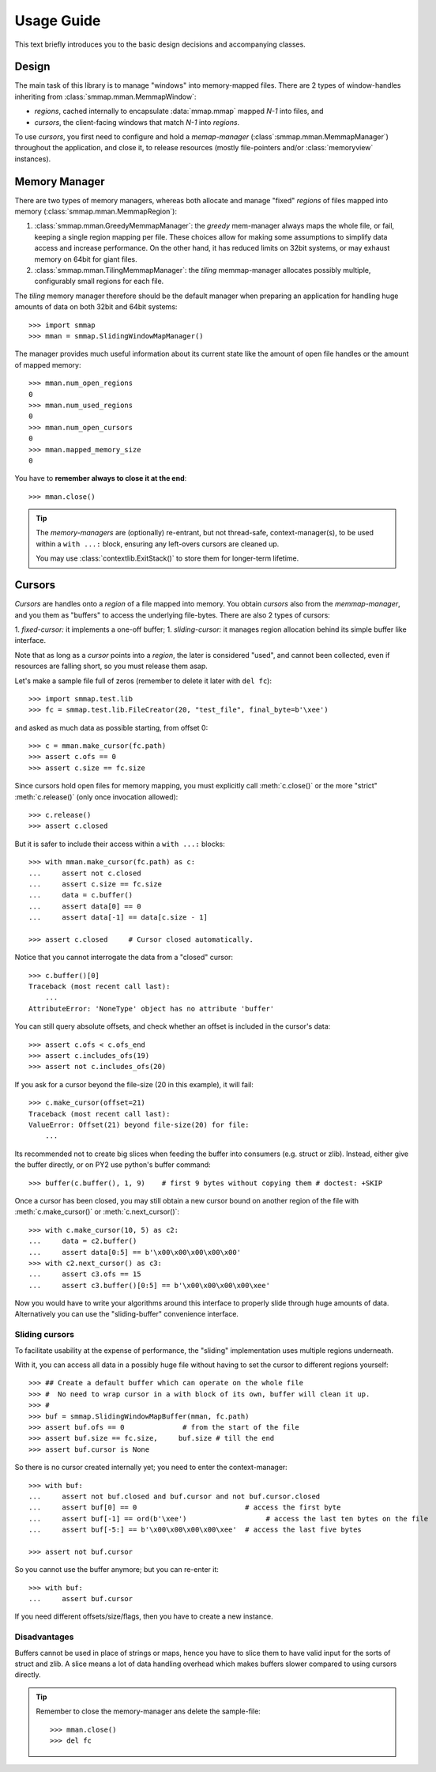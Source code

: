 .. _tutorial-label:

###########
Usage Guide
###########
This text briefly introduces you to the basic design decisions and accompanying classes.


Design
======
The main task of this library is to manage "windows" into memory-mapped files.
There are 2 types of window-handles inheriting from :class:`smmap.mman.MemmapWindow`:

- *regions*, cached internally to encapsulate :data:`mmap.mmap` mapped *N-1* into files, and
- *cursors*, the client-facing windows that match *N-1* into *regions*.

To use *cursors*, you first need to configure and hold a *memap-manager*
(:class`:smmap.mman.MemmapManager`) throughout the application, and close it, to release resources
(mostly file-pointers and/or :class:`memoryview` instances).


Memory Manager
==============
There are two types of memory managers, whereas both allocate and manage "fixed" *regions*
of files mapped into memory (:class:`smmap.mman.MemmapRegion`):

1. :class:`smmap.mman.GreedyMemmapManager`: the *greedy* mem-manager always maps the whole file,
   or fail, keeping a single region mapping per file.  These choices allow for making
   some assumptions to simplify data access and increase performance.
   On the other hand, it has reduced limits on 32bit systems, or may exhaust memory on 64bit
   for giant files.

2. :class:`smmap.mman.TilingMemmapManager`: the *tiling* memmap-manager allocates possibly multiple,
   configurably small regions for each file.

The *tiling* memory manager therefore should be the default manager when preparing an application
for handling huge amounts of data on both 32bit and 64bit systems::

    >>> import smmap
    >>> mman = smmap.SlidingWindowMapManager()

The manager provides much useful information about its current state
like the amount of open file handles or the amount of mapped memory::

    >>> mman.num_open_regions
    0
    >>> mman.num_used_regions
    0
    >>> mman.num_open_cursors
    0
    >>> mman.mapped_memory_size
    0

You have to **remember always to close it at the end**::

    >>> mman.close()

.. Tip::

   The *memory-managers* are (optionally) re-entrant, but not thread-safe, context-manager(s),
   to be used within a ``with ...:`` block, ensuring any left-overs cursors are cleaned up.

   You may use :class:`contextlib.ExitStack()` to store them for longer-term lifetime.


Cursors
=======
*Cursors* are handles onto a *region* of a file mapped into memory.  You obtain *cursors*
also from the *memmap-manager*, and you them as "buffers" to access the underlying file-bytes.
There are also 2 types of cursors:

1. *fixed-cursor:* it implements a one-off buffer;
1. *sliding-cursor:* it manages region allocation behind its simple buffer like interface.

Note that as long as a *cursor* points into a *region*, the later is considered "used",
and cannot been collected, even if resources are falling short, so you must release them
asap.

Let's make a sample file full of zeros (remember to delete it later with ``del fc``)::

    >>> import smmap.test.lib
    >>> fc = smmap.test.lib.FileCreator(20, "test_file", final_byte=b'\xee')

and asked as much data as possible starting, from offset 0::

    >>> c = mman.make_cursor(fc.path)
    >>> assert c.ofs == 0
    >>> assert c.size == fc.size

Since cursors hold open files for memory mapping, you must explicitly call :meth:`c.close()`
or the more "strict" :meth:`c.release()` (only once invocation allowed)::

    >>> c.release()
    >>> assert c.closed

But it is safer to include their access within a ``with ...:`` blocks::

    >>> with mman.make_cursor(fc.path) as c:
    ...     assert not c.closed
    ...     assert c.size == fc.size
    ...     data = c.buffer()
    ...     assert data[0] == 0
    ...     assert data[-1] == data[c.size - 1]

    >>> assert c.closed     # Cursor closed automatically.

Notice that you cannot interrogate the data from a "closed" cursor::

    >>> c.buffer()[0]
    Traceback (most recent call last):
        ...
    AttributeError: 'NoneType' object has no attribute 'buffer'

You can still query absolute offsets, and check whether an offset is included
in the cursor's data::

    >>> assert c.ofs < c.ofs_end
    >>> assert c.includes_ofs(19)
    >>> assert not c.includes_ofs(20)

If you ask for a cursor beyond the file-size (20 in this example), it will fail::

    >>> c.make_cursor(offset=21)
    Traceback (most recent call last):
    ValueError: Offset(21) beyond file-size(20) for file:
        ...

Its recommended not to create big slices when feeding the buffer
into consumers (e.g. struct or zlib).
Instead, either give the buffer directly, or on PY2 use python's buffer command::

    >>> buffer(c.buffer(), 1, 9)    # first 9 bytes without copying them # doctest: +SKIP

Once a cursor has been closed, you may still obtain a new cursor bound
on another region of the file with :meth:`c.make_cursor()` or :meth:`c.next_cursor()`::

    >>> with c.make_cursor(10, 5) as c2:
    ...     data = c2.buffer()
    ...     assert data[0:5] == b'\x00\x00\x00\x00\x00'
    >>> with c2.next_cursor() as c3:
    ...     assert c3.ofs == 15
    ...     assert c3.buffer()[0:5] == b'\x00\x00\x00\x00\xee'


Now you would have to write your algorithms around this interface to properly slide through
huge amounts of data.  Alternatively you can use the "sliding-buffer" convenience interface.


Sliding cursors
---------------
To facilitate usability at the expense of performance, the "sliding" implementation
uses multiple regions underneath.

With it, you can access all data in a possibly huge file without having to set the cursor
to different regions yourself::

    >>> ## Create a default buffer which can operate on the whole file
    >>> #  No need to wrap cursor in a with block of its own, buffer will clean it up.
    >>> #
    >>> buf = smmap.SlidingWindowMapBuffer(mman, fc.path)
    >>> assert buf.ofs == 0	         # from the start of the file
    >>> assert buf.size == fc.size,	buf.size # till the end
    >>> assert buf.cursor is None

So there is no cursor created internally yet; you need to enter the context-manager::

    >>> with buf:
    ...     assert not buf.closed and buf.cursor and not buf.cursor.closed
    ...     assert buf[0] == 0	                        # access the first byte
    ...     assert buf[-1] == ord(b'\xee')                   # access the last ten bytes on the file
    ...     assert buf[-5:] == b'\x00\x00\x00\x00\xee'  # access the last five bytes

    >>> assert not buf.cursor

So you cannot use the buffer anymore; but you can re-enter it::

    >>> with buf:
    ...     assert buf.cursor

If you need different offsets/size/flags, then you have to create a new instance.


Disadvantages
-------------
Buffers cannot be used in place of strings or maps, hence you have to slice them
to have valid input for the sorts of struct and zlib.
A slice means a lot of data handling overhead which makes buffers slower compared to
using cursors directly.


.. Tip::
    Remember to close the memory-manager ans delete the sample-file::

        >>> mman.close()
        >>> del fc
